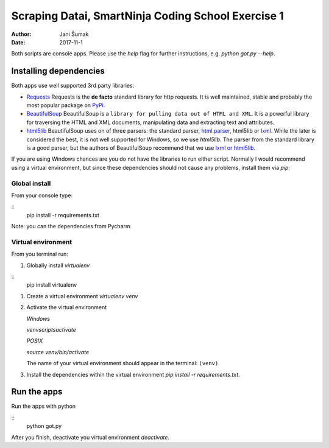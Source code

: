 ###################################################
Scraping Datai, SmartNinja Coding School Exercise 1
###################################################

:author: Jani Šumak
:date: 2017-11-1

Both scripts are console apps. Please use the `help` flag for further instructions, e.g. `python got.py --help`.

Installing dependencies
=======================

Both apps use well supported 3rd party libraries:

* `Requests <http://docs.python-requests.org/en/master/>`_ 
  Requests is the **de facto** standard library for http requests. It is well maintained, stable and probably the most popular package on `PyPi <https://pypi.python.org/pypi>`_.

* `BeautifulSoup <https://www.crummy.com/software/BeautifulSoup/bs4/doc/>`_ 
  BeautifulSoup is a ``library for pulling data out of HTML and XML``. It is a powerful library for traversing the HTML and XML documents, manipulating data and extracting text and attributes.

* `html5lib <https://github.com/html5lib/html5lib-python>`_
  BeautifulSoup uses on of three parsers: the standard parser, `html.parser <https://docs.python.org/2/library/htmlparser.html>`_, html5lib or `lxml <http://lxml.de/>`_. While the later is considered the best, it is not well supported for Windows, so we use `html5lib`. The parser from the standard library is a good parser, but the authors of BeautifulSoup recommend that we use `lxml or html5lib`_.

If you are using Windows chances are you do not have the libraries to run either script. Normally I would recommend using a virtual environment, but since these dependencies should not cause any problems, install them via `pip`:

Global install
--------------

From your console type:

::
  pip install -r requirements.txt

Note: you can the dependencies from Pycharm.  

Virtual environment
-------------------

From you terminal run:

#. Globally install `virtualenv`

::
    pip install virtualenv
    
#. Create a virtual environment `virtualenv venv`

#. Activate the virtual environment

   *Windows*

   `venv\scripts\activate`
   
   *POSIX*

   `source venv/bin/activate`

   The name of your virtual environment should appear in the terminal: ``(venv)``.

#. Install the dependencies within the virtual environment `pip install -r requirements.txt`.

Run the apps
============

Run the apps with python

::
    python got.py

After you finish, deactivate you virtual environment `deactivate`.

.. _lxml or html5lib:  https://www.crummy.com/software/BeautifulSoup/bs4/doc/#installing-a-parser
